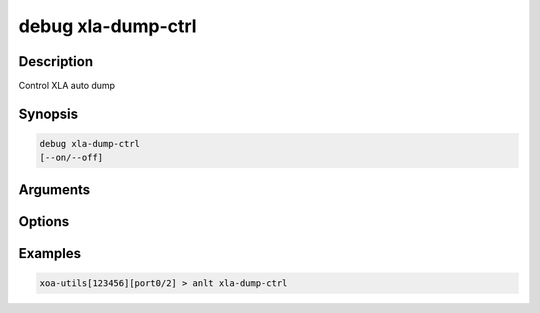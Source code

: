 debug xla-dump-ctrl
===================

Description
-----------

Control XLA auto dump


Synopsis
--------

.. code-block:: text
    
    debug xla-dump-ctrl
    [--on/--off]


Arguments
---------


Options
-------


Examples
--------

.. code-block:: text

    xoa-utils[123456][port0/2] > anlt xla-dump-ctrl